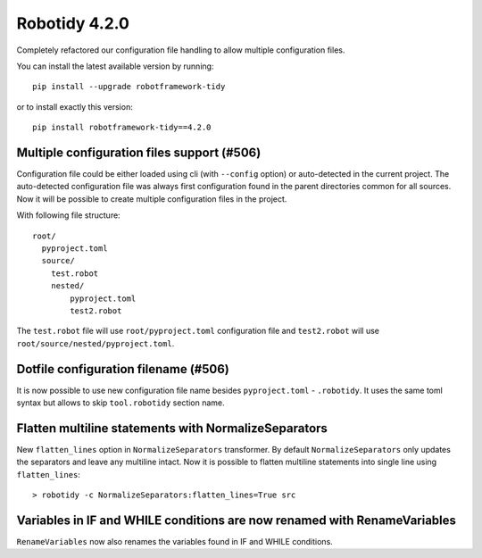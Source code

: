 Robotidy 4.2.0
================

Completely refactored our configuration file handling to allow multiple configuration files.

You can install the latest available version by running::

    pip install --upgrade robotframework-tidy

or to install exactly this version::

    pip install robotframework-tidy==4.2.0

Multiple configuration files support (#506)
-------------------------------------------

Configuration file could be either loaded using cli (with ``--config`` option) or auto-detected in the current project.
The auto-detected configuration file was always first configuration found in the parent directories common
for all sources. Now it will be possible to create multiple configuration files in the project.

With following file structure::

    root/
      pyproject.toml
      source/
        test.robot
        nested/
            pyproject.toml
            test2.robot

The ``test.robot`` file will use ``root/pyproject.toml`` configuration file and ``test2.robot`` will use
``root/source/nested/pyproject.toml``.

Dotfile configuration filename (#506)
-------------------------------------

It is now possible to use new configuration file name besides ``pyproject.toml`` - ``.robotidy``. It uses the same
toml syntax but allows to skip ``tool.robotidy`` section name.

Flatten multiline statements with NormalizeSeparators
-------------------------------------------------------

New ``flatten_lines`` option in ``NormalizeSeparators`` transformer. By default ``NormalizeSeparators`` only updates
the separators and leave any multiline intact. Now it is possible to flatten multiline statements into single line
using ``flatten_lines``::

    > robotidy -c NormalizeSeparators:flatten_lines=True src

Variables in IF and WHILE conditions are now renamed with RenameVariables
--------------------------------------------------------------------------

``RenameVariables`` now also renames the variables found in IF and WHILE conditions.
